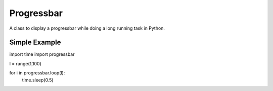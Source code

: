 Progressbar
===============================================================================

A class to display a progressbar while doing a long running task in Python.


Simple Example
----------------------------------------

import time
import progressbar

l = range(1,100)

for i in progressbar.loop(l):
    time.sleep(0.5)

